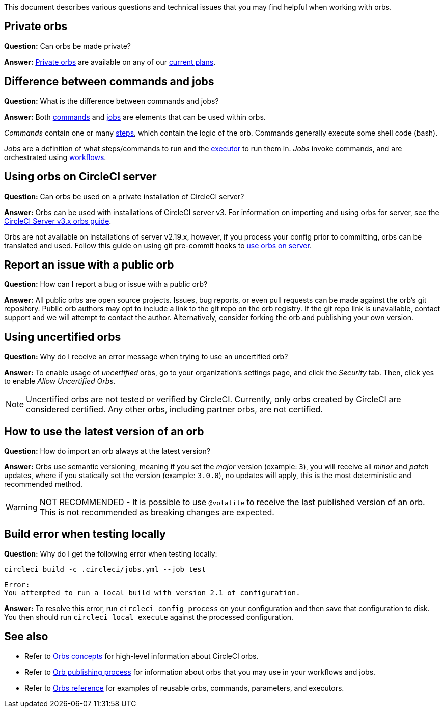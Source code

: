 This document describes various questions and technical issues that you may find helpful when working with orbs.

[#private-orbs]
== Private orbs

*Question:* Can orbs be made private?

*Answer:* xref:orb-intro#private-orbs[Private orbs] are available on any of our link:https://circleci.com/pricing[current plans].

[#difference-between-commands-and-jobs]
== Difference between commands and jobs

*Question:* What is the difference between commands and jobs?

*Answer:* Both xref:reusing-config#the-commands-key[commands] and xref:reusing-config#authoring-parameterized-jobs[jobs] are elements that can be used within orbs.

_Commands_ contain one or many xref:configuration-reference#steps[steps], which contain the logic of the orb. Commands generally execute some shell code (bash).

_Jobs_ are a definition of what steps/commands to run and the xref:reusing-config#the-executors-key[executor] to run them in. _Jobs_ invoke commands, and are orchestrated using xref:workflows#workflows-configuration-examples[workflows].

[#using-orbs-on-circleci-server]
== Using orbs on CircleCI server

*Question:* Can orbs be used on a private installation of CircleCI server?

*Answer:* Orbs can be used with installations of CircleCI server v3. For information on importing and using orbs for server, see the xref:server-3-operator-orbs#[CircleCI Server v3.x orbs guide].

Orbs are not available on installations of server v2.19.x, however, if you process your config prior to committing, orbs can be translated and used. Follow this guide on using git pre-commit hooks to link:https://discuss.circleci.com/t/orbs-on-server-solution/36264[use orbs on server].

[#report-an-issue-with-a-public-orb]
== Report an issue with a public orb

*Question:* How can I report a bug or issue with a public orb?

*Answer:* All public orbs are open source projects. Issues, bug reports, or even pull requests can be made against the orb's git repository. Public orb authors may opt to include a link to the git repo on the orb registry. If the git repo link is unavailable, contact support and we will attempt to contact the author. Alternatively, consider forking the orb and publishing your own version.

[#using-uncertified-orbs]
== Using uncertified orbs

*Question:* Why do I receive an error message when trying to use an uncertified orb?

*Answer:* To enable usage of _uncertified_ orbs, go to your organization's settings page, and click the _Security_ tab. Then, click yes to enable _Allow Uncertified Orbs_.

NOTE: Uncertified orbs are not tested or verified by CircleCI. Currently, only orbs created by CircleCI are considered certified. Any other orbs, including partner orbs, are not certified.

[#how-to-use-the-latest-version-of-an-orb]
== How to use the latest version of an orb

*Question:* How do import an orb always at the latest version?

*Answer:* Orbs use semantic versioning, meaning if you set the _major_ version (example: `3`), you will receive all _minor_ and _patch_ updates, where if you statically set the version (example: `3.0.0`), no updates will apply, this is the most deterministic and recommended method.

WARNING: NOT RECOMMENDED - It is possible to use `@volatile` to receive the last published version of an orb. This is not recommended as breaking changes are expected.

[#build-error-when-testing-locally]
== Build error when testing locally

*Question:* Why do I get the following error when testing locally:

```bash
circleci build -c .circleci/jobs.yml --job test
```

```bash
Error:
You attempted to run a local build with version 2.1 of configuration.
```

*Answer:* To resolve this error, run `circleci config process` on your configuration and then save that configuration to disk. You then should run `circleci local execute` against the processed configuration.

[#see-also]
== See also

- Refer to xref:orb-concepts#[Orbs concepts] for high-level information about CircleCI orbs.
- Refer to xref:creating-orbs#[Orb publishing process] for information about orbs that you may use in your workflows and jobs.
- Refer to xref:reusing-config#[Orbs reference] for examples of reusable orbs, commands, parameters, and executors.
